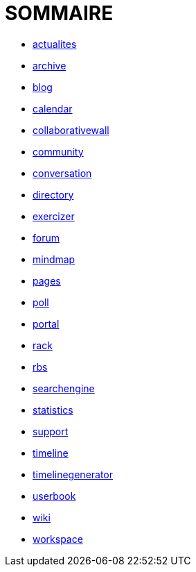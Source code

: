 = SOMMAIRE

* link:application/actualites/index.adoc[actualites]
* link:application/archive/index.adoc[archive]
* link:application/blog/index.adoc[blog]
* link:application/calendar/index.adoc[calendar]
* link:application/collaborativewall/index.adoc[collaborativewall]
* link:application/community/index.adoc[community]
* link:application/conversation/index.adoc[conversation]
* link:application/directory/index.adoc[directory]
* link:application/exercizer/index.adoc[exercizer]
* link:application/forum/index.adoc[forum]
* link:application/mindmap/index.adoc[mindmap]
* link:application/pages/index.adoc[pages]
* link:application/poll/index.adoc[poll]
* link:application/portal/index.adoc[portal]
* link:application/rack/index.adoc[rack]
* link:application/rbs/index.adoc[rbs]
* link:application/searchengine/index.adoc[searchengine]
* link:application/statistics/index.adoc[statistics]
* link:application/support/index.adoc[support]
* link:application/timeline/index.adoc[timeline]
* link:application/timelinegenerator/index.adoc[timelinegenerator]
* link:application/userbook/index.adoc[userbook]
* link:application/wiki/index.adoc[wiki]
* link:application/workspace/index.adoc[workspace]
